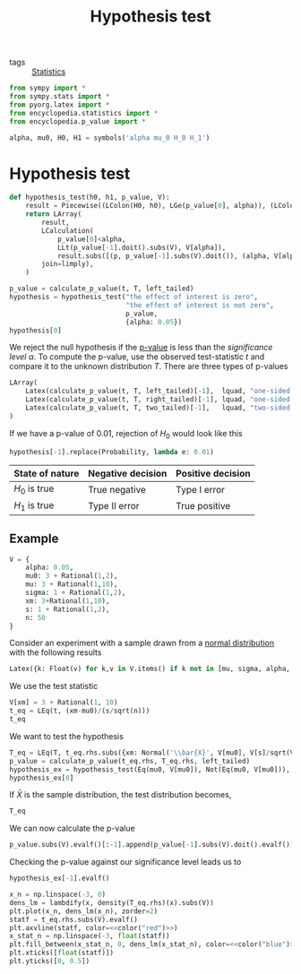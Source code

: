 #+title: Hypothesis test
#+roam_tags: statistics hypothesis test

- tags :: [[file:20210219102643-statistics.org][Statistics]]

#+call: init()

#+begin_src jupyter-python :lib yes
from sympy import *
from sympy.stats import *
from pyorg.latex import *
from encyclopedia.statistics import *
from encyclopedia.p_value import *
#+end_src

#+RESULTS:

#+begin_src jupyter-python :lib yes
alpha, mu0, H0, H1 = symbols('alpha mu_0 H_0 H_1')
#+end_src

#+RESULTS:

* Hypothesis test
#+begin_src jupyter-python :lib yes
def hypothesis_test(h0, h1, p_value, V):
    result = Piecewise((LColon(H0, h0), LGe(p_value[0], alpha)), (LColon(H1, h1), True))
    return LArray(
        result,
        LCalculation(
            p_value[0]<alpha,
            LLt(p_value[-1].doit().subs(V), V[alpha]),
            result.subs([(p, p_value[-1].subs(V).doit()), (alpha, V[alpha])]).doit(),
        join=limply),
    )
#+end_src

#+RESULTS:

#+begin_src jupyter-python
p_value = calculate_p_value(t, T, left_tailed)
hypothesis = hypothesis_test("the effect of interest is zero",
                             "the effect of interest is not zero",
                             p_value,
                             {alpha: 0.05})
hypothesis[0]
#+end_src

#+RESULTS:
:RESULTS:
\begin{equation}\begin{cases} H_{0}:\mathtt{\text{the effect of interest is zero}} & \text{for}\: p\geq \alpha \\H_{1}:\mathtt{\text{the effect of interest is not zero}} & \text{otherwise} \end{cases}\end{equation}
:END:

We reject the null hypothesis if the [[file:20210302194452-p_value.org][p-value]] is less than the /significance
level/ $\alpha$. To compute the p-value, use the observed test-statistic $t$ and
compare it to the unknown distribution $T$. There are three types of p-values

#+begin_src jupyter-python
LArray(
    Latex(calculate_p_value(t, T, left_tailed)[-1],  lquad, "one-sided left-tailed test"),
    Latex(calculate_p_value(t, T, right_tailed)[-1], lquad, "one-sided right-tailed test"),
    Latex(calculate_p_value(t, T, two_tailed)[-1],   lquad, "two-sided test"),
)
#+end_src

#+RESULTS:
:RESULTS:
\begin{equation}\begin{array}{l}
P[T \leq t]\quad \mathtt{\text{one-sided left-tailed test}}\\
P[T \geq t]\quad \mathtt{\text{one-sided right-tailed test}}\\
P[\left|{T}\right| \geq \left|{t}\right|]\quad \mathtt{\text{two-sided test}}
\end{array}\end{equation}
:END:
If we have a p-value of $0.01$, rejection of $H_0$ would look like this
#+begin_src jupyter-python
hypothesis[-1].replace(Probability, lambda e: 0.01)
#+end_src

#+RESULTS:
:RESULTS:
\begin{equation}\begin{aligned}
p < \alpha&=0.01<0.05=\\
&=H_{1}:\mathtt{\text{the effect of interest is not zero}}
\end{aligned}\end{equation}
:END:

| State of nature | Negative decision | Positive decision |
|-----------------+-------------------+-------------------|
| $H_0$ is true   | True negative     | Type I error      |
| $H_1$ is true   | Type II error     | True positive     |

** Example
#+begin_src jupyter-python
V = {
    alpha: 0.05,
    mu0: 3 + Rational(1,2),
    mu: 3 + Rational(1,10),
    sigma: 1 + Rational(1,2),
    xm: 3+Rational(1,10),
    s: 1 + Rational(1,2),
    n: 50
}
#+end_src

#+RESULTS:

Consider an experiment with a sample drawn from a [[file:20210225141719-normal_distribution.org][normal distribution]] with the
following results
#+begin_src jupyter-python
Latex({k: Float(v) for k,v in V.items() if k not in [mu, sigma, alpha, mu0]})
#+end_src

#+RESULTS:
:RESULTS:
\begin{equation}\begin{cases}
\bar{x}=3.1\\
s=1.5\\
n=50.0
\end{cases}\end{equation}
:END:

We use the test statistic
#+begin_src jupyter-python
V[xm] = 3 + Rational(1, 10)
t_eq = LEq(t, (xm-mu0)/(s/sqrt(n)))
t_eq
#+end_src

#+RESULTS:
:RESULTS:
\begin{equation}t=\frac{\sqrt{n} \left(\bar{x} - \mu_{0}\right)}{s}\end{equation}
:END:

We want to test the hypothesis
#+begin_src jupyter-python
T_eq = LEq(T, t_eq.rhs.subs({xm: Normal('\\bar{X}', V[mu0], V[s]/sqrt(V[n]))}))
p_value = calculate_p_value(t_eq.rhs, T_eq.rhs, left_tailed)
hypothesis_ex = hypothesis_test(Eq(mu0, V[mu0]), Not(Eq(mu0, V[mu0])), p_value, V)
hypothesis_ex[0]
#+end_src

#+RESULTS:
:RESULTS:
\begin{equation}\begin{cases} H_{0}:\mu_{0} = \frac{7}{2} & \text{for}\: p\geq \alpha \\H_{1}:\mu_{0} \neq \frac{7}{2} & \text{otherwise} \end{cases}\end{equation}
:END:

If $\bar{X}$ is the sample distribution, the test distribution becomes,
#+begin_src jupyter-python
T_eq
#+end_src

#+RESULTS:
:RESULTS:
\begin{equation}T=\frac{\sqrt{n} \left(- \mu_{0} + \bar{X}\right)}{s}\end{equation}
:END:

We can now calculate the p-value
#+begin_src jupyter-python
p_value.subs(V).evalf()[:-1].append(p_value[-1].subs(V).doit().evalf())
#+end_src

#+RESULTS:
:RESULTS:
\begin{equation}\begin{aligned}
p&=P[T \leq t]=\\
&=P[\frac{10 \sqrt{2} \left(\bar{X} - \frac{7}{2}\right)}{3} \leq - \frac{4 \sqrt{2}}{3}]=\\
&=0.0296732193959599
\end{aligned}\end{equation}
:END:

Checking the p-value against our significance level leads us to
#+begin_src jupyter-python
hypothesis_ex[-1].evalf()
#+end_src

#+RESULTS:
:RESULTS:
\begin{equation}\begin{aligned}
p < \alpha&\Rightarrow 0.0296732193959599<0.05\Rightarrow \\
&\Rightarrow H_{1}:\mu_{0} \neq 3.5
\end{aligned}\end{equation}
:END:

#+thumb:
#+begin_src jupyter-python :noweb yes :results output
x_n = np.linspace(-3, 0)
dens_lm = lambdify(x, density(T_eq.rhs)(x).subs(V))
plt.plot(x_n, dens_lm(x_n), zorder=2)
statf = t_eq.rhs.subs(V).evalf()
plt.axvline(statf, color=<<color("red")>>)
x_stat_n = np.linspace(-3, float(statf))
plt.fill_between(x_stat_n, 0, dens_lm(x_stat_n), color=<<color("blue")>>)
plt.xticks([float(statf)])
plt.yticks([0, 0.5])
#+end_src

#+RESULTS:
[[file:./.ob-jupyter/fd36746a9d54aaf30253a06076965cc98b33eca4.png]]
